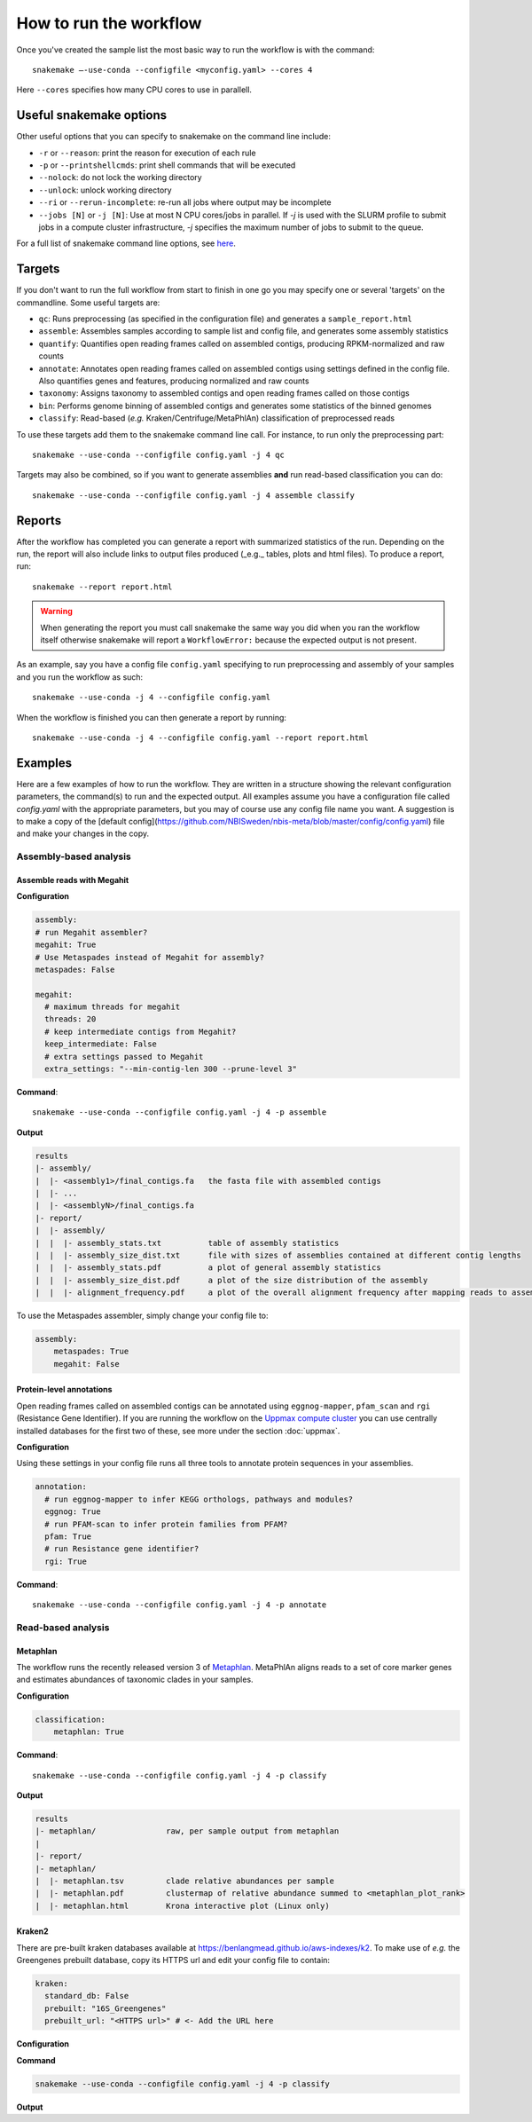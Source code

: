 How to run the workflow
#######################

Once you've created the sample list the most basic way to run the workflow is
with the command::

    snakemake —-use-conda --configfile <myconfig.yaml> --cores 4

Here ``--cores`` specifies how many CPU cores to use in parallell.

########################
Useful snakemake options
########################

Other useful options that you can specify to snakemake on the command line include:

* ``-r`` or ``--reason``: print the reason for execution of each rule
* ``-p`` or ``--printshellcmds``: print shell commands that will be executed
* ``--nolock``: do not lock the working directory
* ``--unlock``: unlock working directory
* ``--ri`` or ``--rerun-incomplete``: re-run all jobs where output may be incomplete
* ``--jobs [N]`` or ``-j [N]``: Use at most N CPU cores/jobs in parallel. If `-j` is used with the SLURM profile to submit jobs in a compute cluster infrastructure, `-j` specifies the maximum number of jobs to submit to the queue.

For a full list of snakemake command line options, see `here <https://snakemake.readthedocs.io/en/stable/executing/cli.html#all-options>`_.

#######
Targets
#######

If you don't want to run the full workflow from start to finish in one go you
may specify one or several 'targets' on the commandline. Some useful targets
are:


* ``qc``: Runs preprocessing (as specified in the configuration file) and generates a ``sample_report.html``
* ``assemble``: Assembles samples according to sample list and config file, and generates some assembly statistics
* ``quantify``: Quantifies open reading frames called on assembled contigs, producing RPKM-normalized and raw counts
* ``annotate``: Annotates open reading frames called on assembled contigs using settings defined in the config file. Also quantifies genes and features, producing normalized and raw counts
* ``taxonomy``: Assigns taxonomy to assembled contigs and open reading frames called on those contigs
* ``bin``: Performs genome binning of assembled contigs and generates some statistics of the binned genomes
* ``classify``: Read-based (*e.g.* Kraken/Centrifuge/MetaPhlAn) classification of preprocessed reads

To use these targets add them to the snakemake command line call.
For instance, to run only the preprocessing part::

    snakemake --use-conda --configfile config.yaml -j 4 qc

Targets may also be combined, so if you want to generate assemblies **and** run
read-based classification you can do::

    snakemake --use-conda --configfile config.yaml -j 4 assemble classify

#######
Reports
#######

After the workflow has completed you can generate a report with summarized
statistics of the run. Depending on the run, the report will also include links
to output files produced (_e.g._ tables, plots and html files). To produce a
report, run::

    snakemake --report report.html

.. warning::

    When generating the report you must call snakemake the same way you did when
    you ran the workflow itself otherwise snakemake will report a
    ``WorkflowError:`` because the expected output is not present.

As an example, say you have a config file ``config.yaml`` specifying to run
preprocessing and assembly of your samples and you run the workflow as such::

    snakemake --use-conda -j 4 --configfile config.yaml

When the workflow is finished you can then generate a report by running::

    snakemake --use-conda -j 4 --configfile config.yaml --report report.html



########
Examples
########

Here are a few examples of how to run the workflow. They are written in a
structure showing the relevant configuration parameters, the command(s) to run and the expected output. All examples assume you have a configuration file called `config.yaml` with the appropriate parameters, but you may of course use any config file name you want. A suggestion is to make a copy of the [default config](https://github.com/NBISweden/nbis-meta/blob/master/config/config.yaml) file and make your changes in the copy.

Assembly-based analysis
=======================

Assemble reads with Megahit
---------------------------

**Configuration**

.. code-block:: yaml

    assembly:
    # run Megahit assembler?
    megahit: True
    # Use Metaspades instead of Megahit for assembly?
    metaspades: False

    megahit:
      # maximum threads for megahit
      threads: 20
      # keep intermediate contigs from Megahit?
      keep_intermediate: False
      # extra settings passed to Megahit
      extra_settings: "--min-contig-len 300 --prune-level 3"

**Command**::

    snakemake --use-conda --configfile config.yaml -j 4 -p assemble

**Output**

.. code-block:: bash

    results
    |- assembly/
    |  |- <assembly1>/final_contigs.fa   the fasta file with assembled contigs
    |  |- ...
    |  |- <assemblyN>/final_contigs.fa
    |- report/
    |  |- assembly/
    |  |  |- assembly_stats.txt          table of assembly statistics
    |  |  |- assembly_size_dist.txt      file with sizes of assemblies contained at different contig lengths
    |  |  |- assembly_stats.pdf          a plot of general assembly statistics
    |  |  |- assembly_size_dist.pdf      a plot of the size distribution of the assembly
    |  |  |- alignment_frequency.pdf     a plot of the overall alignment frequency after mapping reads to assembled contigs

To use the Metaspades assembler, simply change your config file to:

.. code-block:: yaml

    assembly:
        metaspades: True
        megahit: False

Protein-level annotations
---------------------------

Open reading frames called on assembled contigs can be annotated using
``eggnog-mapper``, ``pfam_scan`` and ``rgi`` (Resistance Gene Identifier). If
you are running the workflow on the `Uppmax compute cluster <https://www.uppmax.uu.se>`_
you can use centrally installed databases for the first two of these, see more
under the section :doc:`uppmax`.

**Configuration**

Using these settings in your config file runs all three tools to annotate
protein sequences in your assemblies.

.. code-block:: yaml

    annotation:
      # run eggnog-mapper to infer KEGG orthologs, pathways and modules?
      eggnog: True
      # run PFAM-scan to infer protein families from PFAM?
      pfam: True
      # run Resistance gene identifier?
      rgi: True

**Command**::

    snakemake --use-conda --configfile config.yaml -j 4 -p annotate

Read-based analysis
=======================

Metaphlan
---------

The workflow runs the recently released version 3 of `Metaphlan <https://github.com/biobakery/MetaPhlAn>`_.
MetaPhlAn aligns reads to a set of core marker genes and estimates abundances of
taxonomic clades in your samples.

**Configuration**

.. code-block:: yaml

    classification:
        metaphlan: True

**Command**::

    snakemake --use-conda --configfile config.yaml -j 4 -p classify

**Output**

.. code-block:: bash

    results
    |- metaphlan/               raw, per sample output from metaphlan
    |
    |- report/
    |- metaphlan/
    |  |- metaphlan.tsv         clade relative abundances per sample
    |  |- metaphlan.pdf         clustermap of relative abundance summed to <metaphlan_plot_rank>
    |  |- metaphlan.html        Krona interactive plot (Linux only)

Kraken2
-------

There are pre-built kraken databases available at https://benlangmead.github.io/aws-indexes/k2.
To make use of *e.g.* the Greengenes prebuilt database, copy its HTTPS url and
edit your config file to contain:

.. code-block:: yaml

    kraken:
      standard_db: False
      prebuilt: "16S_Greengenes"
      prebuilt_url: "<HTTPS url>" # <- Add the URL here


**Configuration**

.. code-block: yaml
    classification:
      kraken: True

**Command**

.. code-block:: bash

    snakemake --use-conda --configfile config.yaml -j 4 -p classify

**Output**

.. code-block:: bash
    results
    |- kraken/                  raw, per sample output from kraken2
    |
    |- report/
    |- kraken/
    |  |- kraken.krona.html     Krona interactive plot (Linux only)
